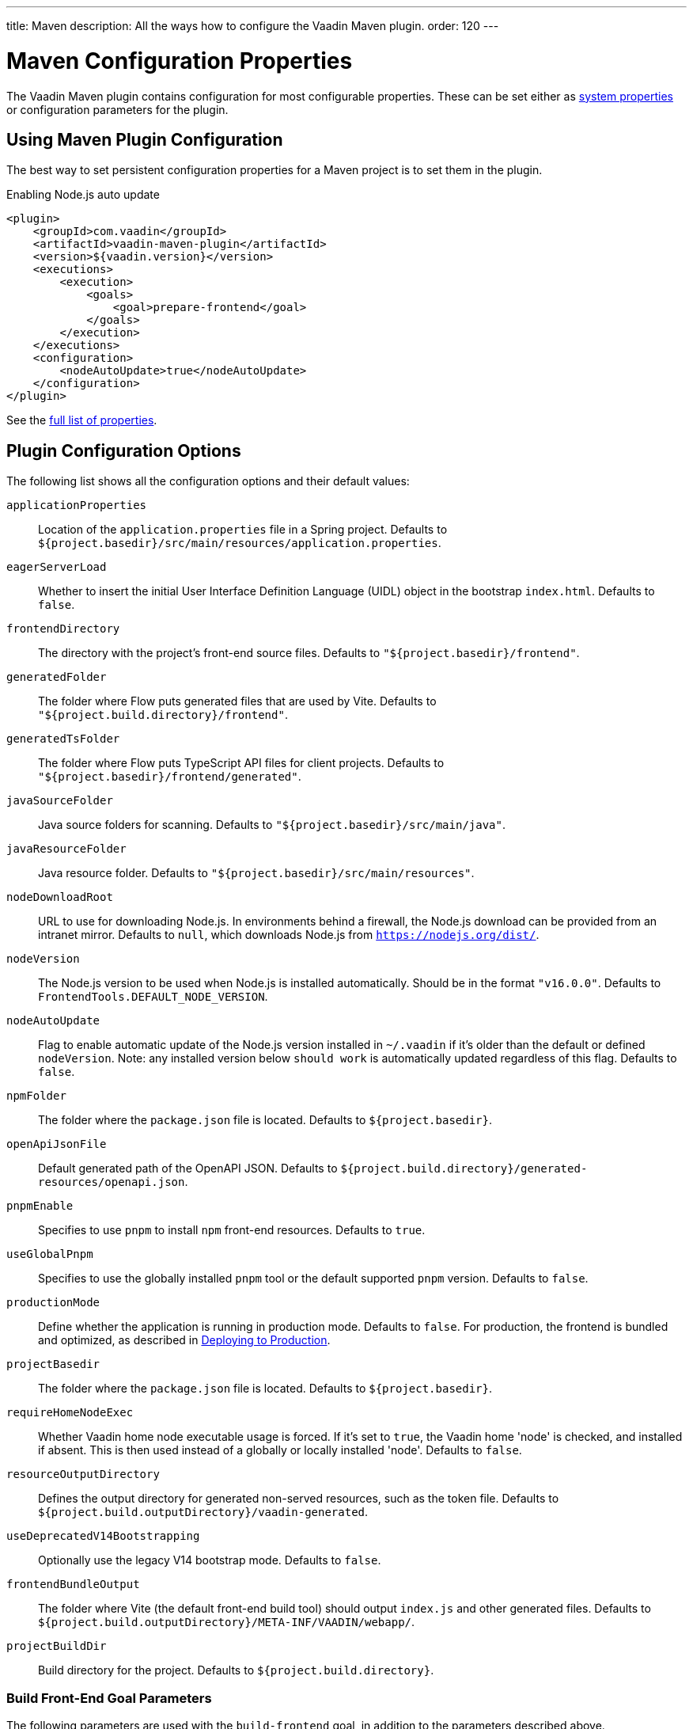 ---
title: Maven
description: All the ways how to configure the Vaadin Maven plugin.
order: 120
---

= Maven Configuration Properties

The Vaadin Maven plugin contains configuration for most configurable properties.
These can be set either as <<./#system-properties, system properties>> or configuration parameters for the plugin.

== Using Maven Plugin Configuration

The best way to set persistent configuration properties for a Maven project is to set them in the plugin.


.Enabling Node.js auto update
[source,xml]
----
<plugin>
    <groupId>com.vaadin</groupId>
    <artifactId>vaadin-maven-plugin</artifactId>
    <version>${vaadin.version}</version>
    <executions>
        <execution>
            <goals>
                <goal>prepare-frontend</goal>
            </goals>
        </execution>
    </executions>
    <configuration>
        <nodeAutoUpdate>true</nodeAutoUpdate>
    </configuration>
</plugin>
----

See the <<properties,full list of properties>>.

[[properties]]
== Plugin Configuration Options

The following list shows all the configuration options and their default values:

`applicationProperties`::
Location of the [filename]`application.properties` file in a Spring project.
Defaults to [filename]`${project.basedir}/src/main/resources/application.properties`.

`eagerServerLoad`::
Whether to insert the initial User Interface Definition Language (UIDL) object in the bootstrap [filename]`index.html`.
Defaults to `false`.

`frontendDirectory`::
The directory with the project's front-end source files.
Defaults to `"${project.basedir}/frontend"`.

`generatedFolder`::
The folder where Flow puts generated files that are used by Vite.
Defaults to `"${project.build.directory}/frontend"`.

`generatedTsFolder`::
The folder where Flow puts TypeScript API files for client projects.
Defaults to `"${project.basedir}/frontend/generated"`.

`javaSourceFolder`::
Java source folders for scanning.
Defaults to `"${project.basedir}/src/main/java"`.

`javaResourceFolder`::
Java resource folder.
Defaults to `"${project.basedir}/src/main/resources"`.

`nodeDownloadRoot`::
URL to use for downloading Node.js.
In environments behind a firewall, the Node.js download can be provided from an intranet mirror.
Defaults to `null`, which downloads Node.js from `https://nodejs.org/dist/`.

`nodeVersion`::
The Node.js version to be used when Node.js is installed automatically.
Should be in the format `"v16.0.0"`.
Defaults to `FrontendTools.DEFAULT_NODE_VERSION`.

`nodeAutoUpdate`::
Flag to enable automatic update of the Node.js version installed in `~/.vaadin` if it's older than the default or defined `nodeVersion`.
Note: any installed version below `should work` is automatically updated regardless of this flag.
Defaults to `false`.

`npmFolder`::
The folder where the [filename]`package.json` file is located.
Defaults to `${project.basedir}`.

`openApiJsonFile`::
Default generated path of the OpenAPI JSON.
Defaults to [filename]`${project.build.directory}/generated-resources/openapi.json`.

`pnpmEnable`::
Specifies to use `pnpm` to install `npm` front-end resources.
Defaults to `true`.

`useGlobalPnpm`::
Specifies to use the globally installed `pnpm` tool or the default supported `pnpm` version.
Defaults to `false`.

`productionMode`::
Define whether the application is running in production mode.
Defaults to `false`.
For production, the frontend is bundled and optimized, as described in <<../production#,Deploying to Production>>.

`projectBasedir`::
The folder where the [filename]`package.json` file is located.
Defaults to `${project.basedir}`.

`requireHomeNodeExec`::
Whether Vaadin home node executable usage is forced.
If it's set to `true`, the Vaadin home 'node' is checked, and installed if absent.
This is then used instead of a globally or locally installed 'node'.
Defaults to `false`.

`resourceOutputDirectory`::
Defines the output directory for generated non-served resources, such as the token file.
Defaults to `${project.build.outputDirectory}/vaadin-generated`.

`useDeprecatedV14Bootstrapping`::
Optionally use the legacy V14 bootstrap mode.
Defaults to `false`.

`frontendBundleOutput`::
The folder where Vite (the default front-end build tool) should output [filename]`index.js` and other generated files.
Defaults to `${project.build.outputDirectory}/META-INF/VAADIN/webapp/`.

`projectBuildDir`::
Build directory for the project.
Defaults to `${project.build.directory}`.

=== Build Front-End Goal Parameters

The following parameters are used with the `build-frontend` goal, in addition to the parameters described above.

`generateBundle`::
Whether to generate a bundle from the project front-end sources.
Defaults to `true`.

`runNpmInstall`::
Whether to run the `npm install` task after updating dependencies.
This doesn't necessarily execute `npm install` if everything seems to be up to date.
Defaults to `true`.

`generateEmbeddableWebComponents`::
Whether to generate embeddable web components from [classname]`WebComponentExporter` inheritors.
Defaults to `true`.

`frontendResourcesDirectory`::
Defines the project front-end directory from where resources should be copied to use with Vite.
Defaults to `${project.basedir}/src/main/resources/META-INF/resources/frontend`.

`optimizeBundle`::
Whether to use a byte code scanner strategy to discover front-end components.
Defaults to `true`.


[discussion-id]`CD6D2FC7-ED44-442C-B32F-FABA5AF7294F`
